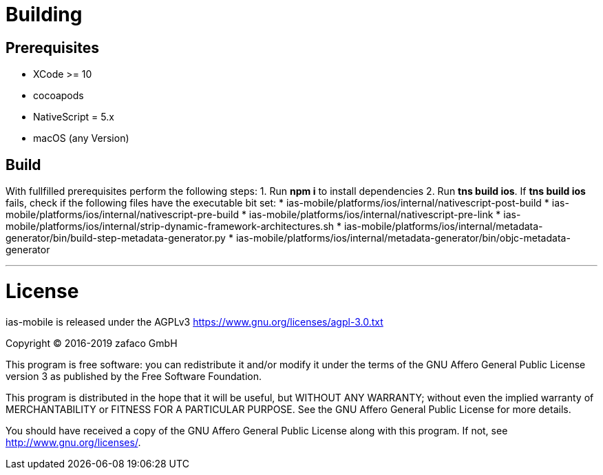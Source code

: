 [[ias-mobile-build]]
= Building

== Prerequisites
* XCode >= 10
* cocoapods
* NativeScript = 5.x
* macOS (any Version)

== Build
With fullfilled prerequisites perform the following steps:
1. Run *npm i* to install dependencies
2. Run *tns build ios*. If *tns build ios* fails, check if the following files have the executable bit set:
* ias-mobile/platforms/ios/internal/nativescript-post-build
* ias-mobile/platforms/ios/internal/nativescript-pre-build
* ias-mobile/platforms/ios/internal/nativescript-pre-link
* ias-mobile/platforms/ios/internal/strip-dynamic-framework-architectures.sh
* ias-mobile/platforms/ios/internal/metadata-generator/bin/build-step-metadata-generator.py
* ias-mobile/platforms/ios/internal/metadata-generator/bin/objc-metadata-generator

'''

= License

ias-mobile is released under the AGPLv3 <https://www.gnu.org/licenses/agpl-3.0.txt>

Copyright (C) 2016-2019 zafaco GmbH

This program is free software: you can redistribute it and/or modify
it under the terms of the GNU Affero General Public License version 3 
as published by the Free Software Foundation.

This program is distributed in the hope that it will be useful,
but WITHOUT ANY WARRANTY; without even the implied warranty of
MERCHANTABILITY or FITNESS FOR A PARTICULAR PURPOSE.  See the
GNU Affero General Public License for more details.

You should have received a copy of the GNU Affero General Public License
along with this program.  If not, see <http://www.gnu.org/licenses/>.